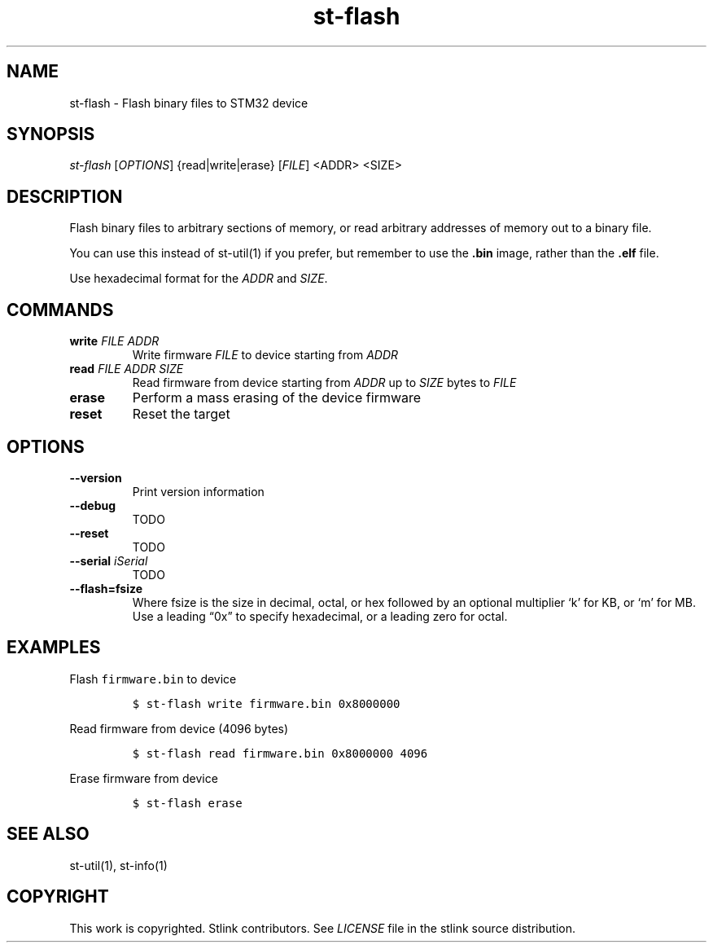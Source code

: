 .\" Automatically generated by Pandoc 2.4
.\"
.TH "st\-flash" "1" "Feb 2018" "Open Source STMicroelectronics Stlink Tools" "stlink"
.hy
.SH NAME
.PP
st\-flash \- Flash binary files to STM32 device
.SH SYNOPSIS
.PP
\f[I]st\-flash\f[R] [\f[I]OPTIONS\f[R]] {read|write|erase}
[\f[I]FILE\f[R]] <ADDR> <SIZE>
.SH DESCRIPTION
.PP
Flash binary files to arbitrary sections of memory, or read arbitrary
addresses of memory out to a binary file.
.PP
You can use this instead of st\-util(1) if you prefer, but remember to
use the \f[B].bin\f[R] image, rather than the \f[B].elf\f[R] file.
.PP
Use hexadecimal format for the \f[I]ADDR\f[R] and \f[I]SIZE\f[R].
.SH COMMANDS
.TP
.B write \f[I]FILE\f[R] \f[I]ADDR\f[R]
Write firmware \f[I]FILE\f[R] to device starting from \f[I]ADDR\f[R]
.TP
.B read \f[I]FILE\f[R] \f[I]ADDR\f[R] \f[I]SIZE\f[R]
Read firmware from device starting from \f[I]ADDR\f[R] up to
\f[I]SIZE\f[R] bytes to \f[I]FILE\f[R]
.TP
.B erase
Perform a mass erasing of the device firmware
.TP
.B reset
Reset the target
.SH OPTIONS
.TP
.B \-\-version
Print version information
.TP
.B \-\-debug
TODO
.TP
.B \-\-reset
TODO
.TP
.B \-\-serial \f[I]iSerial\f[R]
TODO
.TP
.B \-\-flash=fsize
Where fsize is the size in decimal, octal, or hex followed by an
optional multiplier `k' for KB, or `m' for MB.
Use a leading \[lq]0x\[rq] to specify hexadecimal, or a leading zero for
octal.
.SH EXAMPLES
.PP
Flash \f[C]firmware.bin\f[R] to device
.IP
.nf
\f[C]
$ st\-flash write firmware.bin 0x8000000
\f[R]
.fi
.PP
Read firmware from device (4096 bytes)
.IP
.nf
\f[C]
$ st\-flash read firmware.bin 0x8000000 4096
\f[R]
.fi
.PP
Erase firmware from device
.IP
.nf
\f[C]
$ st\-flash erase
\f[R]
.fi
.SH SEE ALSO
.PP
st\-util(1), st\-info(1)
.SH COPYRIGHT
.PP
This work is copyrighted.
Stlink contributors.
See \f[I]LICENSE\f[R] file in the stlink source distribution.
